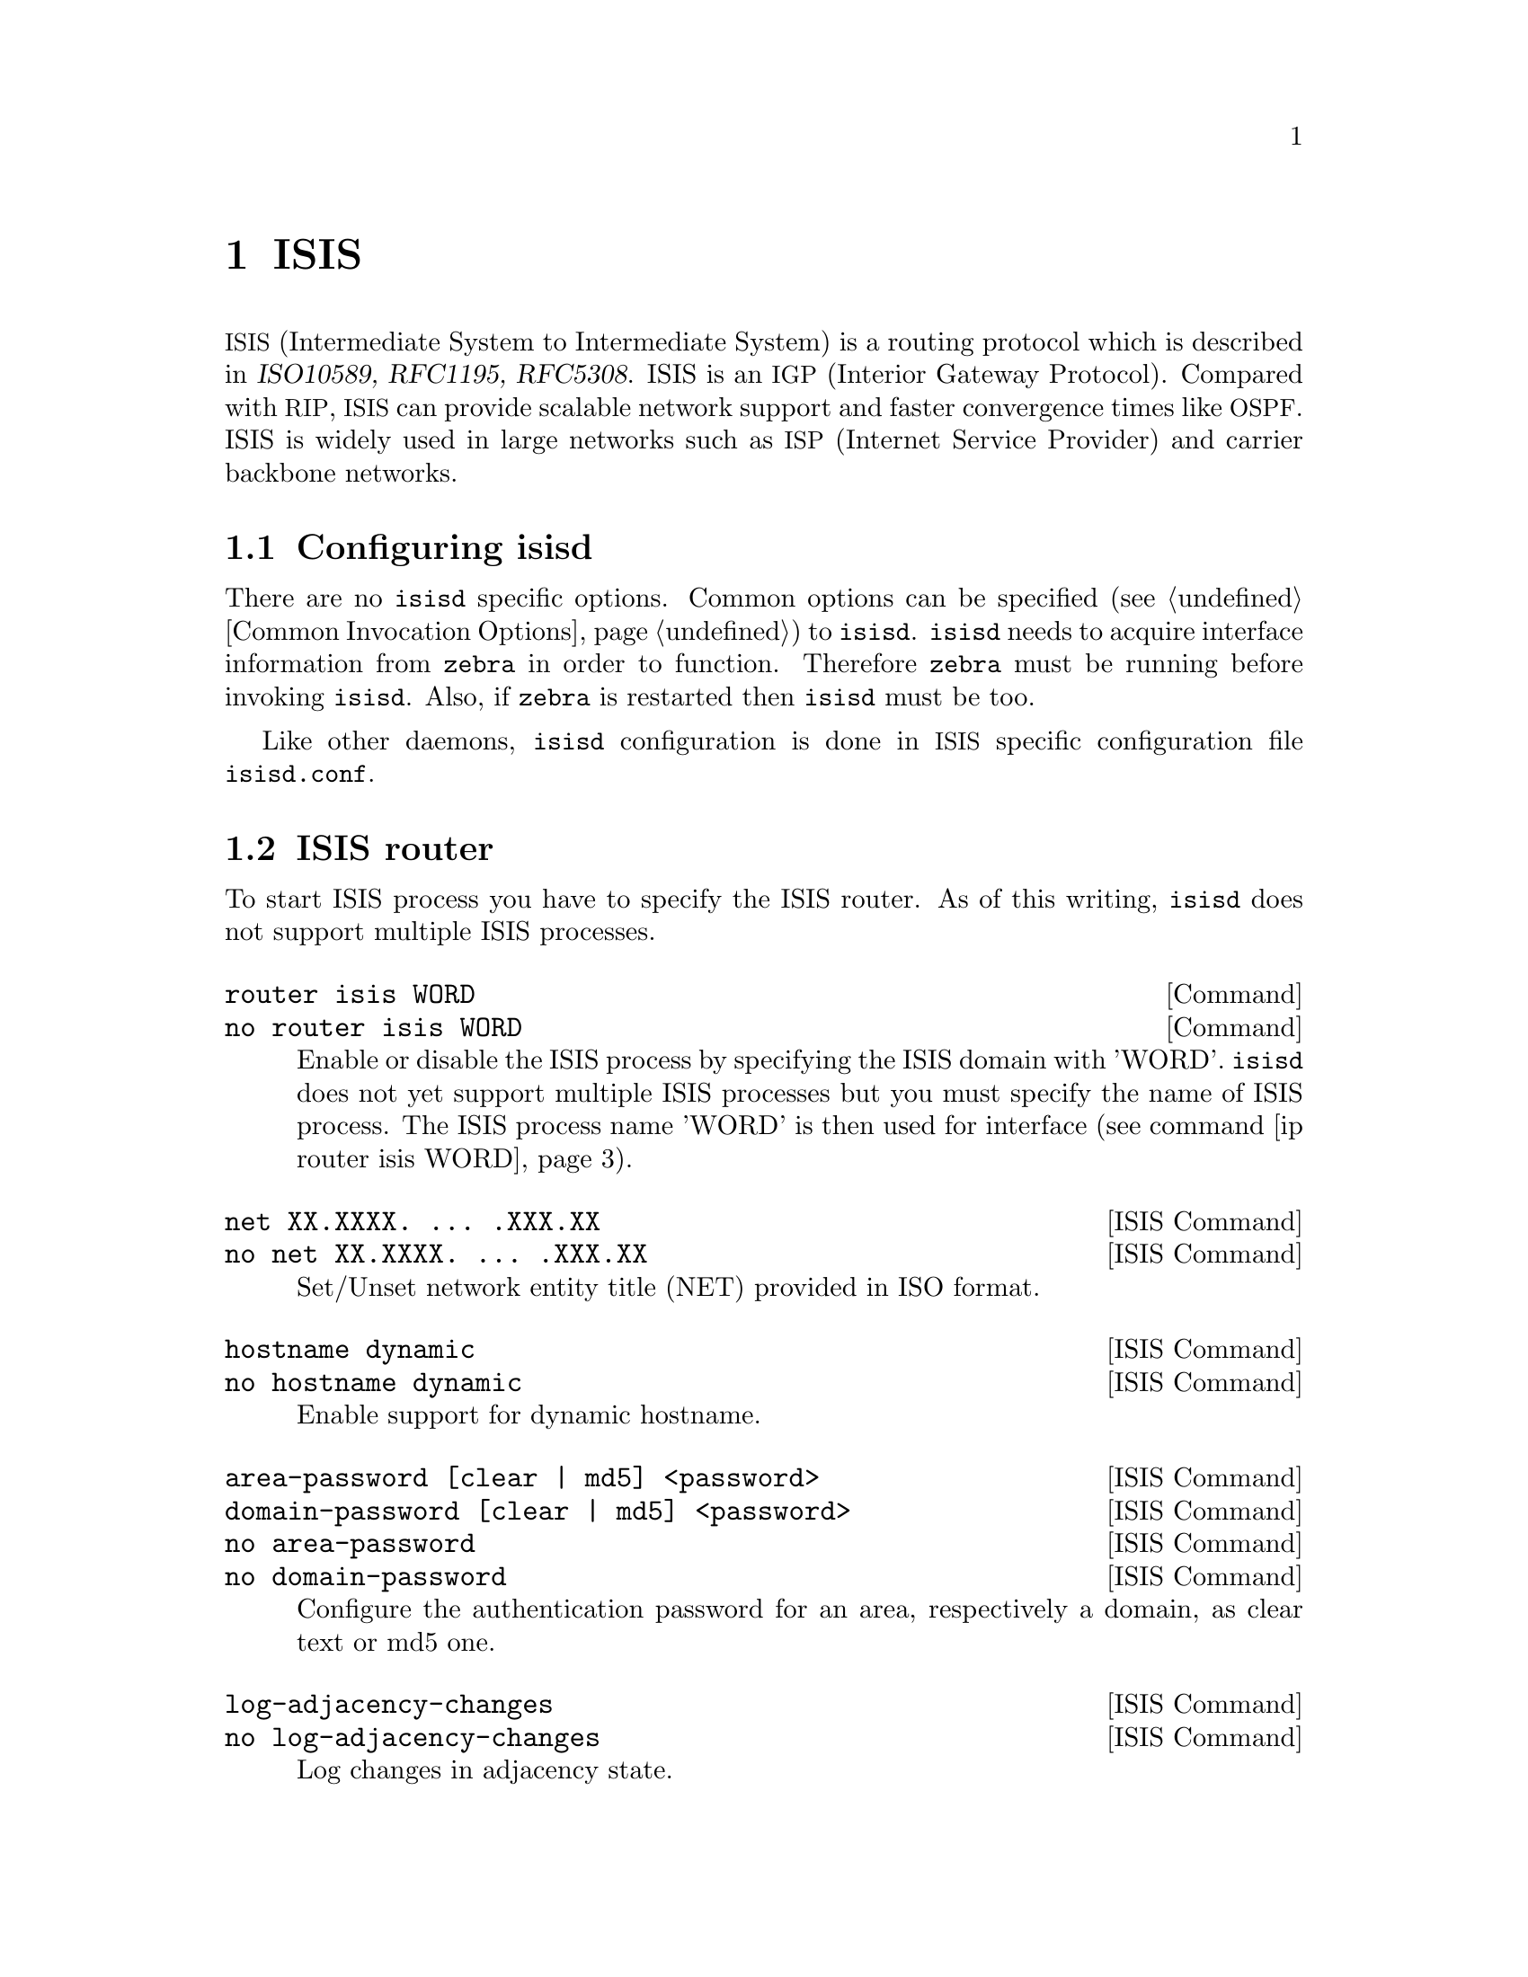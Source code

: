 @cindex ISIS
@node ISIS
@chapter ISIS

@acronym{ISIS,Intermediate System to Intermediate System} is a routing protocol
which is described in @cite{ISO10589, RFC1195, RFC5308}.  ISIS is an
@acronym{IGP,Interior Gateway Protocol}.  Compared with @acronym{RIP},
@acronym{ISIS} can provide scalable network support and faster
convergence times like @acronym{OSPF}. ISIS is widely used in large networks such as
@acronym{ISP,Internet Service Provider} and carrier backbone networks.

@menu
* Configuring isisd::
* ISIS router::
* ISIS Timer::
* ISIS region::
* ISIS interface::
* Showing ISIS information::
* ISIS Traffic Engineering::
* Debugging ISIS::
* ISIS Configuration Examples::
@end menu

@node Configuring isisd
@section Configuring isisd

There are no @command{isisd} specific options.  Common options can be
specified (@pxref{Common Invocation Options}) to @command{isisd}.
@command{isisd} needs to acquire interface information from
@command{zebra} in order to function. Therefore @command{zebra} must be
running before invoking @command{isisd}. Also, if @command{zebra} is
restarted then @command{isisd} must be too.

Like other daemons, @command{isisd} configuration is done in @acronym{ISIS}
specific configuration file @file{isisd.conf}.

@node ISIS router
@section ISIS router

To start ISIS process you have to specify the ISIS router. As of this
writing, @command{isisd} does not support multiple ISIS processes.

@deffn Command {router isis WORD} {}
@deffnx Command {no router isis WORD} {}
@anchor{router isis WORD}Enable or disable the ISIS process by specifying the ISIS domain with 'WORD'.
@command{isisd} does not yet support multiple ISIS processes but you must specify
the name of ISIS process. The ISIS process name 'WORD' is then used for interface
(see command @ref{ip router isis WORD}).
@end deffn

@deffn {ISIS Command} {net XX.XXXX. ... .XXX.XX} {}
@deffnx {ISIS Command} {no net XX.XXXX. ... .XXX.XX} {}
Set/Unset network entity title (NET) provided in ISO format.
@end deffn

@deffn {ISIS Command} {hostname dynamic} {}
@deffnx {ISIS Command} {no hostname dynamic} {}
Enable support for dynamic hostname.
@end deffn

@deffn {ISIS Command} {area-password [clear | md5] <password>} {}
@deffnx {ISIS Command} {domain-password [clear | md5] <password>} {}
@deffnx {ISIS Command} {no area-password} {}
@deffnx {ISIS Command} {no domain-password} {}
Configure the authentication password for an area, respectively a domain,
as clear text or md5 one.
@end deffn

@deffn {ISIS Command} {log-adjacency-changes} {}
@deffnx {ISIS Command} {no log-adjacency-changes} {}
Log changes in adjacency state.
@end deffn

@deffn {ISIS Command} {metric-style [narrow | transition | wide]} {}
@deffnx {ISIS Command} {no metric-style} {}
@anchor{metric-style}Set old-style (ISO 10589) or new-style packet formats:
  - narrow      Use old style of TLVs with narrow metric
  - transition  Send and accept both styles of TLVs during transition
  - wide        Use new style of TLVs to carry wider metric
@end deffn

@deffn {ISIS Command} {set-overload-bit} {}
@deffnx {ISIS Command} {no set-overload-bit} {}
Set overload bit to avoid any transit traffic.
@end deffn

@node ISIS Timer
@section ISIS Timer

@deffn {ISIS Command} {lsp-gen-interval <1-120>} {}
@deffnx {ISIS Command} {lsp-gen-interval [level-1 | level-2] <1-120>} {}
@deffnx {ISIS Command} {no lsp-gen-interval} {}
@deffnx {ISIS Command} {no lsp-gen-interval [level-1 | level-2]} {}
Set minimum interval in seconds between regenerating same LSP,
globally, for an area (level-1) or a domain (level-2).
@end deffn

@deffn {ISIS Command} {lsp-refresh-interval <1-65235>} {}
@deffnx {ISIS Command} {lsp-refresh-interval [level-1 | level-2] <1-65235>} {}
@deffnx {ISIS Command} {no lsp-refresh-interval} {}
@deffnx {ISIS Command} {no lsp-refresh-interval [level-1 | level-2]} {}
Set LSP refresh interval in seconds, globally, for an area (level-1) or a domain (level-2).
@end deffn

@deffn {ISIS Command} {lsp-refresh-interval <1-65235>} {}
@deffnx {ISIS Command} {lsp-refresh-interval [level-1 | level-2] <1-65235>} {}
@deffnx {ISIS Command} {no lsp-refresh-interval} {}
@deffnx {ISIS Command} {no lsp-refresh-interval [level-1 | level-2]} {}
Set LSP refresh interval in seconds, globally, for an area (level-1) or a domain (level-2).
@end deffn

@deffn {ISIS Command} {max-lsp-lifetime <360-65535>} {}
@deffnx {ISIS Command} {max-lsp-lifetime [level-1 | level-2] <360-65535>} {}
@deffnx {ISIS Command} {no max-lsp-lifetime} {}
@deffnx {ISIS Command} {no max-lsp-lifetime [level-1 | level-2]} {}
Set LSP maximum LSP lifetime in seconds, globally, for an area (level-1) or a domain (level-2).
@end deffn

@deffn {ISIS Command} {spf-interval <1-120>} {}
@deffnx {ISIS Command} {spf-interval [level-1 | level-2] <1-120>} {}
@deffnx {ISIS Command} {no spf-interval} {}
@deffnx {ISIS Command} {no spf-interval [level-1 | level-2]} {}
Set minimum interval between consecutive SPF calculations in seconds.
@end deffn

@node ISIS region
@section ISIS region

@deffn {ISIS Command} {is-type [level-1 | level-1-2 | level-2-only]} {}
@deffnx {ISIS Command} {no is-type} {}
Define the ISIS router behavior:
 - level-1       Act as a station router only
 - level-1-2     Act as both a station router and an area router
 - level-2-only  Act as an area router only
@end deffn

@node ISIS interface
@section ISIS interface

@deffn {Interface Command} {ip router isis WORD} {}
@deffnx {Interface Command} {no ip router isis WORD} {}
@anchor{ip router isis WORD}Activate ISIS adjacency on this interface. Note that the name
of ISIS instance must be the same as the one used to configure the ISIS process
(see command @ref{router isis WORD}).
@end deffn

@deffn {Interface Command} {isis circuit-type [level-1 | level-1-2 | level-2]} {}
@deffnx {Interface Command} {no isis circuit-type} {}
Configure circuit type for interface:
  - level-1       Level-1 only adjacencies are formed
  - level-1-2     Level-1-2 adjacencies are formed
  - level-2-only  Level-2 only adjacencies are formed
@end deffn

@deffn {Interface Command} {isis csnp-interval <1-600>} {}
@deffnx {Interface Command} {isis csnp-interval <1-600> [level-1 | level-2]} {}
@deffnx {Interface Command} {no isis csnp-interval} {}
@deffnx {Interface Command} {no isis csnp-interval [level-1 | level-2]} {}
Set CSNP interval in seconds globally, for an area (level-1) or a domain (level-2).
@end deffn

@deffn {Interface Command} {isis hello padding} {}
Add padding to IS-IS hello packets.
@end deffn

@deffn {Interface Command} {isis hello-interval <1-600>} {}
@deffnx {Interface Command} {isis hello-interval <1-600> [level-1 | level-2]} {}
@deffnx {Interface Command} {no isis hello-interval} {}
@deffnx {Interface Command} {no isis hello-interval [level-1 | level-2]} {}
Set Hello interval in seconds globally, for an area (level-1) or a domain (level-2).
@end deffn

@deffn {Interface Command} {isis hello-multiplier <2-100>} {}
@deffnx {Interface Command} {isis hello-multiplier <2-100> [level-1 | level-2]} {}
@deffnx {Interface Command} {no isis hello-multiplier} {}
@deffnx {Interface Command} {no isis hello-multiplier [level-1 | level-2]} {}
Set multiplier for Hello holding time globally, for an area (level-1) or a domain (level-2).
@end deffn

@deffn {Interface Command} {isis metric [<0-255> | <0-16777215>]} {}
@deffnx {Interface Command} {isis metric [<0-255> | <0-16777215>] [level-1 | level-2]} {}
@deffnx {Interface Command} {no isis metric} {}
@deffnx {Interface Command} {no isis metric [level-1 | level-2]} {}
Set default metric value globally, for an area (level-1) or a domain (level-2).
Max value depend if metric support narrow or wide value (see command @ref{metric-style}).
@end deffn

@deffn {Interface Command} {isis network point-to-point} {}
@deffnx {Interface Command} {no isis network point-to-point} {}
Set network type to 'Point-to-Point' (broadcast by default).
@end deffn

@deffn {Interface Command} {isis passive} {}
@deffnx {Interface Command} {no isis passive} {}
Configure the passive mode for this interface.
@end deffn

@deffn {Interface Command} {isis password [clear | md5] <password>} {}
@deffnx {Interface Command} {no isis password} {}
Configure the authentication password (clear or encoded text) for the interface.
@end deffn

@deffn {Interface Command} {isis priority <0-127>} {}
@deffnx {Interface Command} {isis priority <0-127> [level-1 | level-2]} {}
@deffnx {Interface Command} {no isis priority} {}
@deffnx {Interface Command} {no isis priority [level-1 | level-2]} {}
Set priority for Designated Router election, globally, for the area (level-1)
or the domain (level-2).
@end deffn

@deffn {Interface Command} {isis psnp-interval <1-120>} {}
@deffnx {Interface Command} {isis psnp-interval <1-120> [level-1 | level-2]} {}
@deffnx {Interface Command} {no isis psnp-interval} {}
@deffnx {Interface Command} {no isis psnp-interval [level-1 | level-2]} {}
Set PSNP interval in seconds globally, for an area (level-1) or a domain (level-2).
@end deffn

@node Showing ISIS information
@section Showing ISIS information

@deffn {Command} {show isis summary} {}
Show summary information about ISIS.
@end deffn

@deffn {Command} {show isis hostname} {}
Show information about ISIS node.
@end deffn

@deffn {Command} {show isis interface} {}
@deffnx {Command} {show isis interface detail} {}
@deffnx {Command} {show isis interface <interface name>} {}
Show state and configuration of ISIS specified interface, or all
interfaces if no interface is given with or without details.
@end deffn

@deffn {Command} {show isis neighbor} {}
@deffnx {Command} {show isis neighbor <System Id>} {}
@deffnx {Command} {show isis neighbor detail} {}
Show state and information of ISIS specified neighbor, or all
neighbors if no system id is given with or without details.
@end deffn

@deffn {Command} {show isis database} {}
@deffnx {Command} {show isis database [detail]} {}
@deffnx {Command} {show isis database <LSP id> [detail]} {}
@deffnx {Command} {show isis database detail <LSP id>} {}
Show the ISIS database globally, for a specific LSP id without or with details.
@end deffn

@deffn {Command} {show isis topology} {}
@deffnx {Command} {show isis topology [level-1|level-2]} {}
Show topology IS-IS paths to Intermediate Systems, globally,
in area (level-1) or domain (level-2).
@end deffn

@deffn {Command} {show ip route isis} {}
Show the ISIS routing table, as determined by the most recent SPF calculation.
@end deffn

@node ISIS Traffic Engineering
@section Traffic Engineering

@deffn {ISIS Command} {mpls-te on} {}
@deffnx {ISIS Command} {no mpls-te} {}
Enable Traffic Engineering LSP flooding.
@end deffn

@deffn {ISIS Command} {mpls-te router-address <A.B.C.D>} {}
@deffnx {ISIS Command} {no mpls-te router-address} {}
Configure stable IP address for MPLS-TE.
@end deffn

@deffn {Command} {show isis mpls-te interface} {}
@deffnx {Command} {show isis mpls-te interface @var{interface}} {}
Show MPLS Traffic Engineering parameters for all or specified interface.
@end deffn

@deffn {Command} {show isis mpls-te router} {}
Show Traffic Engineering router parameters.
@end deffn

@node Debugging ISIS
@section Debugging ISIS

@deffn {Command} {debug isis adj-packets} {}
@deffnx {Command} {no debug isis adj-packets} {}
IS-IS Adjacency related packets.
@end deffn

@deffn {Command} {debug isis checksum-errors} {}
@deffnx {Command} {no debug isis checksum-errors} {}
IS-IS LSP checksum errors.
@end deffn

@deffn {Command} {debug isis events} {}
@deffnx {Command} {no debug isis events} {}
IS-IS Events.
@end deffn

@deffn {Command} {debug isis local-updates} {}
@deffnx {Command} {no debug isis local-updates} {}
IS-IS local update packets.
@end deffn

@deffn {Command} {debug isis packet-dump} {}
@deffnx {Command} {no debug isis packet-dump} {}
IS-IS packet dump.
@end deffn

@deffn {Command} {debug isis protocol-errors} {}
@deffnx {Command} {no debug isis protocol-errors} {}
IS-IS LSP protocol errors.
@end deffn

@deffn {Command} {debug isis route-events} {}
@deffnx {Command} {no debug isis route-events} {}
IS-IS Route related events.
@end deffn

@deffn {Command} {debug isis snp-packets} {}
@deffnx {Command} {no debug isis snp-packets} {}
IS-IS CSNP/PSNP packets.
@end deffn

@deffn {Command} {debug isis spf-events} {}
@deffnx {Command} {debug isis spf-statistics} {}
@deffnx {Command} {debug isis spf-triggers} {}
@deffnx {Command} {no debug isis spf-events} {}
@deffnx {Command} {no debug isis spf-statistics} {}
@deffnx {Command} {no debug isis spf-triggers} {}
IS-IS Shortest Path First Events, Timing and Statistic Data
and triggering events.
@end deffn

@deffn {Command} {debug isis update-packets} {}
@deffnx {Command} {no debug isis update-packets} {}
Update related packets.
@end deffn

@deffn {Command} {show debugging isis} {}
Print which ISIS debug level is activate.
@end deffn

@node ISIS Configuration Examples
@section ISIS Configuration Examples
A simple example, with MD5 authentication enabled:

@example
@group
!
interface eth0
 ip router isis FOO
 isis network point-to-point
 isis circuit-type level-2-only
!
router isis FOO
net 47.0023.0000.0000.0000.0000.0000.0000.1900.0004.00
 metric-style wide
 is-type level-2-only
@end group
@end example


A Traffic Engineering configuration, with Inter-ASv2 support.

 - First, the 'zebra.conf' part:

@example
@group
hostname HOSTNAME
password PASSWORD
log file /var/log/zebra.log
!
interface eth0
 ip address 10.2.2.2/24
 link-params
  enable
  metric 100
  max-bw 1.25e+07
  max-rsv-bw 1.25e+06
  unrsv-bw 0 1.25e+06
  unrsv-bw 1 1.25e+06
  unrsv-bw 2 1.25e+06
  unrsv-bw 3 1.25e+06
  unrsv-bw 4 1.25e+06
  unrsv-bw 5 1.25e+06
  unrsv-bw 6 1.25e+06
  unrsv-bw 7 1.25e+06
  admin-grp 0xab
!
interface eth1
 ip address 10.1.1.1/24
 link-params
  enable
  metric 100
  max-bw 1.25e+07
  max-rsv-bw 1.25e+06
  unrsv-bw 0 1.25e+06
  unrsv-bw 1 1.25e+06
  unrsv-bw 2 1.25e+06
  unrsv-bw 3 1.25e+06
  unrsv-bw 4 1.25e+06
  unrsv-bw 5 1.25e+06
  unrsv-bw 6 1.25e+06
  unrsv-bw 7 1.25e+06
  neighbor 10.1.1.2 as 65000
@end group
@end example

 - Then the 'isisd.conf' itself:

@example
@group
hostname HOSTNAME
password PASSWORD
log file /var/log/isisd.log
!
!
interface eth0
 ip router isis FOO
!
interface eth1
 ip router isis FOO
!
!
router isis FOO
 isis net 47.0023.0000.0000.0000.0000.0000.0000.1900.0004.00
  mpls-te on
  mpls-te router-address 10.1.1.1
!
line vty
@end group
@end example
